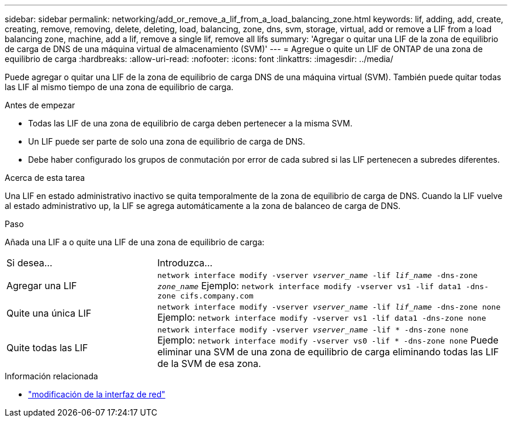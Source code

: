 ---
sidebar: sidebar 
permalink: networking/add_or_remove_a_lif_from_a_load_balancing_zone.html 
keywords: lif, adding, add, create, creating, remove, removing, delete, deleting, load, balancing, zone, dns, svm, storage, virtual, add or remove a LIF from a load balancing zone, machine, add a lif, remove a single lif, remove all lifs 
summary: 'Agregar o quitar una LIF de la zona de equilibrio de carga de DNS de una máquina virtual de almacenamiento (SVM)' 
---
= Agregue o quite un LIF de ONTAP de una zona de equilibrio de carga
:hardbreaks:
:allow-uri-read: 
:nofooter: 
:icons: font
:linkattrs: 
:imagesdir: ../media/


[role="lead"]
Puede agregar o quitar una LIF de la zona de equilibrio de carga DNS de una máquina virtual (SVM). También puede quitar todas las LIF al mismo tiempo de una zona de equilibrio de carga.

.Antes de empezar
* Todas las LIF de una zona de equilibrio de carga deben pertenecer a la misma SVM.
* Un LIF puede ser parte de solo una zona de equilibrio de carga de DNS.
* Debe haber configurado los grupos de conmutación por error de cada subred si las LIF pertenecen a subredes diferentes.


.Acerca de esta tarea
Una LIF en estado administrativo inactivo se quita temporalmente de la zona de equilibrio de carga de DNS. Cuando la LIF vuelve al estado administrativo up, la LIF se agrega automáticamente a la zona de balanceo de carga de DNS.

.Paso
Añada una LIF a o quite una LIF de una zona de equilibrio de carga:

[cols="30,70"]
|===


| Si desea... | Introduzca... 


 a| 
Agregar una LIF
 a| 
`network interface modify -vserver _vserver_name_ -lif _lif_name_ -dns-zone _zone_name_` Ejemplo:
`network interface modify -vserver vs1 -lif data1 -dns-zone cifs.company.com`



 a| 
Quite una única LIF
 a| 
`network interface modify -vserver _vserver_name_ -lif _lif_name_ -dns-zone none` Ejemplo:  `network interface modify -vserver vs1 -lif data1 -dns-zone none`



 a| 
Quite todas las LIF
 a| 
`network interface modify -vserver _vserver_name_ -lif * -dns-zone none` Ejemplo:
`network interface modify -vserver vs0 -lif * -dns-zone none` Puede eliminar una SVM de una zona de equilibrio de carga eliminando todas las LIF de la SVM de esa zona.

|===
.Información relacionada
* link:https://docs.netapp.com/us-en/ontap-cli/network-interface-modify.html["modificación de la interfaz de red"^]

